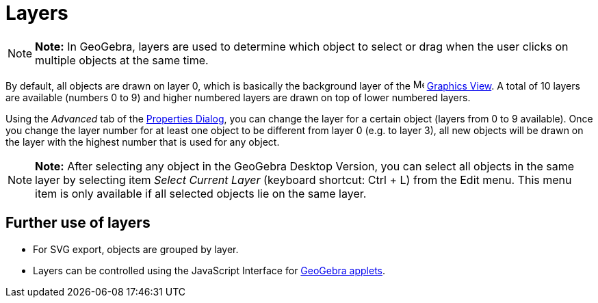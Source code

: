 = Layers

[NOTE]

====

*Note:* In GeoGebra, layers are used to determine which object to select or drag when the user clicks on multiple
objects at the same time.

====

By default, all objects are drawn on layer 0, which is basically the background layer of the
image:16px-Menu_view_graphics.svg.png[Menu view graphics.svg,width=16,height=16] xref:/Graphics_View.adoc[Graphics
View]. A total of 10 layers are available (numbers 0 to 9) and higher numbered layers are drawn on top of lower numbered
layers.

Using the _Advanced_ tab of the xref:/Properties_Dialog.adoc[Properties Dialog], you can change the layer for a certain
object (layers from 0 to 9 available). Once you change the layer number for at least one object to be different from
layer 0 (e.g. to layer 3), all new objects will be drawn on the layer with the highest number that is used for any
object.

[NOTE]

====

*Note:* After selecting any object in the GeoGebra Desktop Version, you can select all objects in the same layer by
selecting item _Select Current Layer_ (keyboard shortcut: [.kcode]#Ctrl# + [.kcode]#L#) from the Edit menu. This menu
item is only available if all selected objects lie on the same layer.

====

== [#Further_use_of_layers]#Further use of layers#

* For SVG export, objects are grouped by layer.
* Layers can be controlled using the JavaScript Interface for xref:/Dynamic_Worksheet.adoc[GeoGebra applets].
